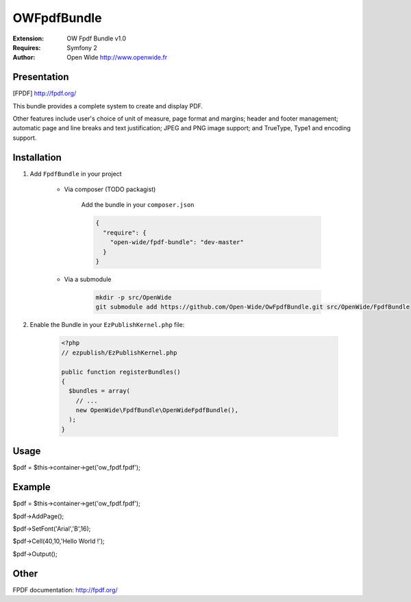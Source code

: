 ============
OWFpdfBundle 
============

.. image:: https://github.com/Open-Wide/OWPublishAgendaBundle/raw/master/doc/images/Open-Wide_logo.png

:Extension: OW Fpdf Bundle v1.0
:Requires: Symfony 2
:Author: Open Wide http://www.openwide.fr

Presentation
============

[FPDF] http://fpdf.org/

This bundle provides a complete system to create and display PDF. 

Other features include user's choice of unit of measure, page format and margins; header and footer management; automatic page and line breaks and text justification; JPEG and PNG image support; and TrueType, Type1 and encoding support.


Installation
============

1. Add ``FpdfBundle`` in your project

    * Via composer (TODO packagist)
    
        Add the bundle in your ``composer.json``
        
        .. code-block:: json
        
            {
              "require": {
                "open-wide/fpdf-bundle": "dev-master"
              }
            }


    * Via a submodule
    
        .. code-block:: bash
        
            mkdir -p src/OpenWide
            git submodule add https://github.com/Open-Wide/OwFpdfBundle.git src/OpenWide/FpdfBundle



2. Enable the Bundle in your ``EzPublishKernel.php`` file:

    .. code-block:: php
    
        <?php
        // ezpublish/EzPublishKernel.php
    
        public function registerBundles()
        {
          $bundles = array(
            // ...
            new OpenWide\FpdfBundle\OpenWideFpdfBundle(),
          );
        }


Usage
=====

$pdf = $this->container->get('ow_fpdf.fpdf');


Example
=======

$pdf = $this->container->get('ow_fpdf.fpdf');

$pdf->AddPage();

$pdf->SetFont('Arial','B',16);

$pdf->Cell(40,10,'Hello World !');

$pdf->Output();


Other
=====

FPDF documentation: http://fpdf.org/
